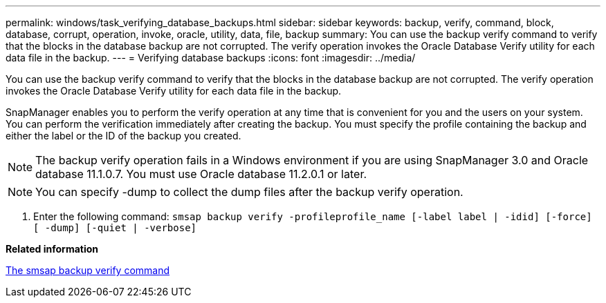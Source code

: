 ---
permalink: windows/task_verifying_database_backups.html
sidebar: sidebar
keywords: backup, verify, command, block, database, corrupt, operation, invoke, oracle, utility, data, file, backup
summary: You can use the backup verify command to verify that the blocks in the database backup are not corrupted. The verify operation invokes the Oracle Database Verify utility for each data file in the backup.
---
= Verifying database backups
:icons: font
:imagesdir: ../media/

[.lead]
You can use the backup verify command to verify that the blocks in the database backup are not corrupted. The verify operation invokes the Oracle Database Verify utility for each data file in the backup.

SnapManager enables you to perform the verify operation at any time that is convenient for you and the users on your system. You can perform the verification immediately after creating the backup. You must specify the profile containing the backup and either the label or the ID of the backup you created.

NOTE: The backup verify operation fails in a Windows environment if you are using SnapManager 3.0 and Oracle database 11.1.0.7. You must use Oracle database 11.2.0.1 or later.

NOTE: You can specify -dump to collect the dump files after the backup verify operation.

. Enter the following command: `smsap backup verify -profileprofile_name [-label label | -idid] [-force] [ -dump] [-quiet | -verbose]`

*Related information*

xref:reference_the_smosmsapbackup_verify_command.adoc[The smsap backup verify command]
